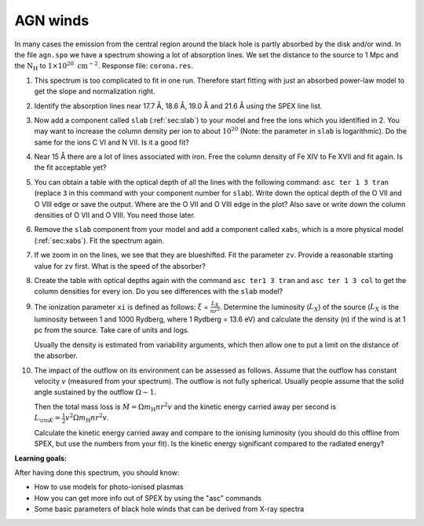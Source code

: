 AGN winds
=========

In many cases the emission from the central region around the black hole
is partly absorbed by the disk and/or wind. In the file ``agn.spo`` we
have a spectrum showing a lot of absorption lines. We set the distance
to the source to 1 Mpc and the :math:`\mathrm{N}_{\mathrm{H}}` to
:math:`1 \times 10^{20} \ \mathrm{cm}^{-2}`. Response file: ``corona.res``.

#. This spectrum is too complicated to fit in one run. Therefore start
   fitting with just an absorbed power-law model to get the slope and
   normalization right.

#. Identify the absorption lines near 17.7 Å, 18.6 Å, 19.0 Å and 21.6
   Å using the SPEX line list.

#. Now add a component called ``slab`` (:ref:`sec:slab`) to your model and free the ions
   which you identified in 2. You may want to increase the column
   density per ion to about :math:`10^{20}` (Note: the parameter in
   ``slab`` is logarithmic). Do the same for the ions C VI and N VII. Is
   it a good fit?

#. Near 15 Å there are a lot of lines associated with iron. Free the
   column density of Fe XIV to Fe XVII and fit again. Is the fit
   acceptable yet?

#. You can obtain a table with the optical depth of all the lines with
   the following command: ``asc ter 1 3 tran`` (replace ``3`` in this
   command with your component number for ``slab``). Write down the
   optical depth of the O VII and O VIII edge or save the output. Where
   are the O VII and O VIII edge in the plot? Also save or write down
   the column densities of O VII and O VIII. You need those later.

#. Remove the ``slab`` component from your model and add a component
   called ``xabs``, which is a more physical model (:ref:`sec:xabs`).
   Fit the spectrum again.

#. If we zoom in on the lines, we see that they are blueshifted. Fit the
   parameter ``zv``. Provide a reasonable starting value for ``zv``
   first. What is the speed of the absorber?

#. Create the table with optical depths again with the command
   ``asc ter1 3 tran`` and ``asc ter 1 3 col`` to get the column
   densities for every ion. Do you see differences with the ``slab``
   model?

#. The ionization parameter ``xi`` is defined as follows: :math:`\xi` =
   :math:`\frac{L_{X}}{nr^2}`. Determine the luminosity (:math:`L_X`) of
   the source (:math:`L_X` is the luminosity between 1 and 1000 Rydberg,
   where 1 Rydberg = 13.6 eV) and calculate the density (n) if the wind
   is at 1 pc from the source. Take care of units and logs.

   Usually the density is estimated from variability arguments, which
   then allow one to put a limit on the distance of the absorber.

#. The impact of the outflow on its environment can be assessed as
   follows. Assume that the outflow has constant velocity :math:`v`
   (measured from your spectrum). The outflow is not fully spherical.
   Usually people assume that the solid angle sustained by the outflow
   :math:`\Omega\sim 1`.

   Then the total mass loss is :math:`\dot M = \Omega m_{\mathrm{H}} nr^2v`
   and the kinetic energy carried away per second is
   :math:`L_{\rm K} = \frac{1}{2} v^2 \Omega m_{\mathrm{H}} nr^2v`.

   Calculate the kinetic energy carried away and compare to the ionising
   luminosity (you should do this offline from SPEX, but use the numbers
   from your fit). Is the kinetic energy significant compared to the
   radiated energy?

**Learning goals:**

After having done this spectrum, you should know:

-  How to use models for photo-ionised plasmas

-  How you can get more info out of SPEX by using the "asc" commands

-  Some basic parameters of black hole winds that can be derived from
   X-ray spectra
